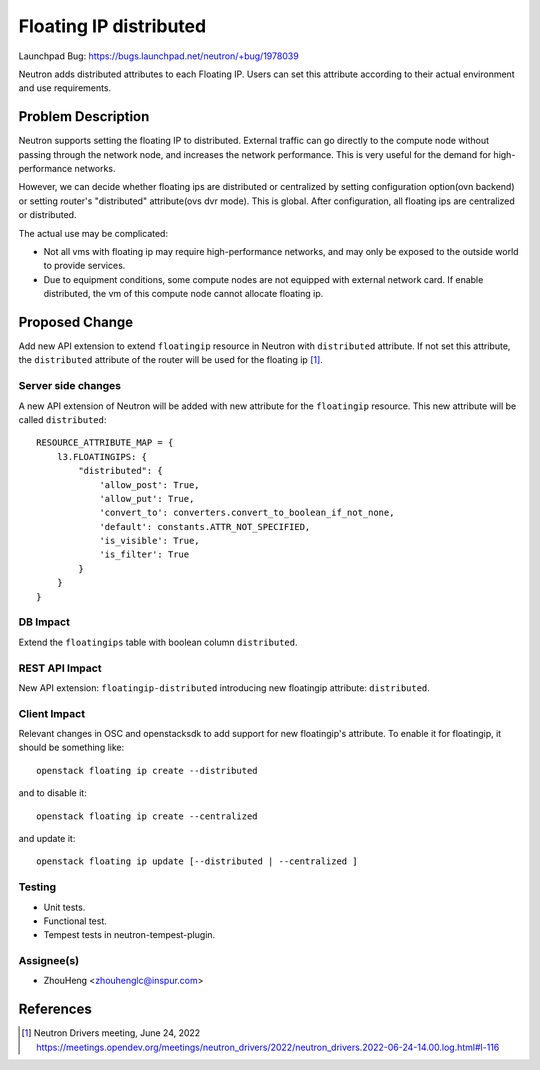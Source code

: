 ..
 This work is licensed under a Creative Commons Attribution 3.0 Unported
 License.

 http://creativecommons.org/licenses/by/3.0/legalcode

=======================
Floating IP distributed
=======================

Launchpad Bug:
https://bugs.launchpad.net/neutron/+bug/1978039

Neutron adds distributed attributes to each Floating IP. Users can set this
attribute according to their actual environment and use requirements.

Problem Description
===================

Neutron supports setting the floating IP to distributed. External traffic
can go directly to the compute node without passing through the network
node, and increases the network performance. This is very useful for the
demand for high-performance networks.

However, we can decide whether floating ips are distributed or centralized by
setting configuration option(ovn backend) or setting router's "distributed"
attribute(ovs dvr mode). This is global. After configuration, all floating
ips are centralized or distributed.

The actual use may be complicated:

* Not all vms with floating ip may require high-performance networks, and may
  only be exposed to the outside world to provide services.
* Due to equipment conditions, some compute nodes are not equipped with
  external network card. If enable distributed, the vm of this compute node
  cannot allocate floating ip.

Proposed Change
===============

Add new API extension to extend ``floatingip`` resource in Neutron with
``distributed`` attribute.
If not set this attribute, the ``distributed`` attribute of the router
will be used for the floating ip [1]_.

Server side changes
-------------------

A new API extension of Neutron will be added with new attribute for the
``floatingip`` resource. This new attribute will be called ``distributed``:

::

    RESOURCE_ATTRIBUTE_MAP = {
        l3.FLOATINGIPS: {
            "distributed": {
                'allow_post': True,
                'allow_put': True,
                'convert_to': converters.convert_to_boolean_if_not_none,
                'default': constants.ATTR_NOT_SPECIFIED,
                'is_visible': True,
                'is_filter': True
            }
        }
    }

DB Impact
---------

Extend the ``floatingips`` table with boolean column ``distributed``.

REST API Impact
---------------

New API extension: ``floatingip-distributed`` introducing new floatingip
attribute: ``distributed``.

Client Impact
-------------

Relevant changes in OSC and openstacksdk to add support for new floatingip's
attribute. To enable it for floatingip, it should be something like:

::

    openstack floating ip create --distributed

and to disable it:

::

    openstack floating ip create --centralized

and update it:

::

    openstack floating ip update [--distributed | --centralized ]

Testing
-------

* Unit tests.
* Functional test.
* Tempest tests in neutron-tempest-plugin.

Assignee(s)
-----------

* ZhouHeng <zhouhenglc@inspur.com>

References
==========


.. [1] Neutron Drivers meeting, June 24, 2022
   https://meetings.opendev.org/meetings/neutron_drivers/2022/neutron_drivers.2022-06-24-14.00.log.html#l-116